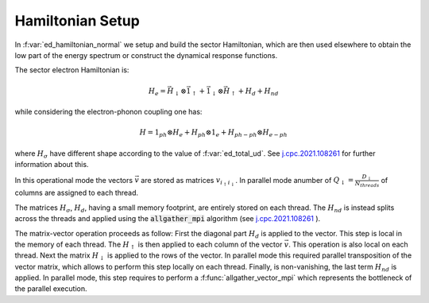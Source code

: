 Hamiltonian Setup
============================


In :f:var:`ed_hamiltonian_normal` we  setup and build the sector
Hamiltonian, which are then used elsewhere to obtain the low part of
the energy spectrum or construct the dynamical response functions. 

The sector electron Hamiltonian is:

.. math::

   H_e = \vec{H}_\downarrow \otimes \vec{1}_\uparrow + \vec{1}_\downarrow \otimes
   \vec{H}_\uparrow + H_d + H_{nd} 

while considering the electron-phonon coupling one has:

.. math::

   H = 1_{ph} \otimes H_e + H_{ph} \otimes 1_e + H_{ph-ph}\otimes H_{e-ph}
   

where :math:`H_\sigma` have different shape according to the value of
:f:var:`ed_total_ud`. See  `j.cpc.2021.108261`_ for further
information about this.  

In this operational mode the vectors :math:`\vec{v}` are stored as
matrices :math:`v_{ i_\uparrow i_\downarrow}`. In parallel mode
anumber of :math:`Q_\downarrow=\frac{D_\downarrow}{N_{threads}}` of columns are assigned to each thread. 

The matrices :math:`H_\sigma`, :math:`H_d`, having a small memory footprint, are entirely stored on each thread. The :math:`H_{nd}` is
instead splits across the threads and applied using the :code:`allgather_mpi`  algorithm (see `j.cpc.2021.108261`_ ). 

The matrix-vector operation proceeds as follow:
First the diagonal part :math:`H_d` is
applied to the vector. This step is local in the memory of each
thread. 
The :math:`H_\uparrow` is then applied  to  each column of the vector
:math:`\vec{v}`. This operation is also local on each thread. Next the matrix :math:`H_\downarrow` is applied to the
rows of the vector. In parallel mode this required parallel
transposition of the vector matrix, which allows to perform this step
locally on each thread. Finally, is non-vanishing, the last term
:math:`H_{nd}` is applied. In parallel mode, this step requires to
perform a :f:func:`allgather_vector_mpi` which represents the
bottleneck of the parallel execution. 



.. _j.cpc.2021.108261: https://doi.org/10.1016/j.cpc.2021.108261

.. f:automodule::  ed_hamiltonian_normal

